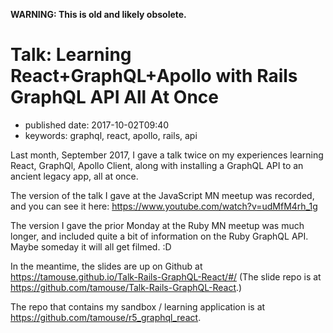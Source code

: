 
*WARNING: This is old and likely obsolete.*

* Talk: Learning React+GraphQL+Apollo with Rails GraphQL API All At Once
  :PROPERTIES:
  :CUSTOM_ID: talk-learning-reactgraphqlapollo-with-rails-graphql-api-all-at-once
  :PUBLISHED_DATE: 2017-10-02T09:40
  :KEYWORDS: graphql, react, apollo, rails, api
  :END:

- published date: 2017-10-02T09:40
- keywords: graphql, react, apollo, rails, api

Last month, September 2017, I gave a talk twice on my experiences learning React, GraphQl, Apollo Client, along with installing a GraphQL API to an ancient legacy app, all at once.

The version of the talk I gave at the JavaScript MN meetup was recorded, and you can see it here: [[https://www.youtube.com/watch?v=udMfM4rh_1g]]

The version I gave the prior Monday at the Ruby MN meetup was much longer, and included quite a bit of information on the Ruby GraphQL API. Maybe someday it will all get filmed. :D

In the meantime, the slides are up on Github at [[https://tamouse.github.io/Talk-Rails-GraphQL-React/#/]] (The slide repo is at [[https://github.com/tamouse/Talk-Rails-GraphQL-React]].)

The repo that contains my sandbox / learning application is at [[https://github.com/tamouse/r5_graphql_react]].
